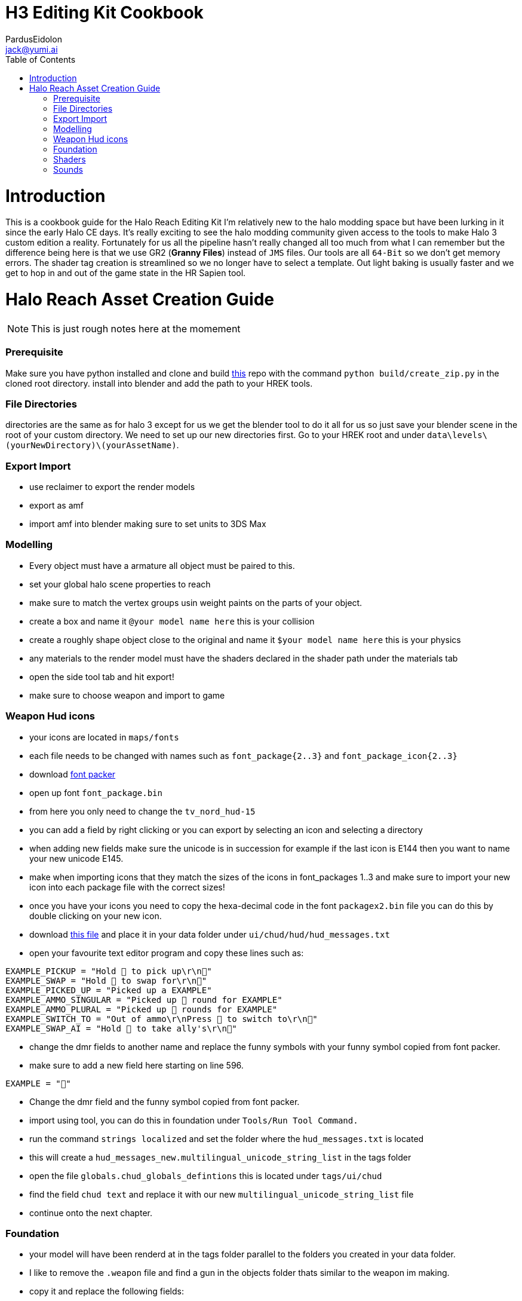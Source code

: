 = H3 Editing Kit Cookbook
:author: PardusEidolon
:email: jack@yumi.ai
:imagesdir: images
:source-highlighter: highlight.js
:highlightjs-theme: atom-one-dark
:version-label: Halo Reach Edition
:icons: font
:toc: 
:experimental:

:url-haloBlenderToolsReach: https://github.com/ILoveAGoodCrisp/Halo-Asset-Blender-Development-Toolset
:url-osoyoos: https://github.com/num0005/Osoyoos-Launcher
:url-theReclaimersLibrary: https://c20.reclaimers.net/
:url-fryingpan: https://www.youtube.com/watch?v=_1F_YdKAxS8&list=PLey7NkPfa1p4cU5q9TUc-xWU_rT3VxWu2
:url-reclaimerAdditions: https://c20.reclaimers.net/h3/level-creation/blender-level-creation-additional-info/
:url-cloudconv: https://cloudconvert.com/login
:url-reclaimer: https://github.com/Gravemind2401/Reclaimer
:url-matconventions: https://c20.reclaimers.net/general/source-data/jms/materials/
:url-hudmessages: https://gist.github.com/PardusEidolon/8bfca22b567763fc25546b8bf31213e4
:url-fontPacker: https://github.com/Lord-Zedd/FontPackager

= Introduction
This is a cookbook guide for the Halo Reach Editing Kit I'm relatively new to the halo modding space but have been lurking in it since the early Halo CE days. It's really exciting to see the halo modding community given access to the tools to make Halo 3 custom edition a reality.
Fortunately for us all the pipeline hasn't really changed all too much from what I can remember but the difference being here is that we use GR2 (*Granny Files*) instead of `JMS` files. Our tools are all `64-Bit` so we don't get memory errors. The shader tag creation is streamlined so we no longer have to select a template. 
Out light baking is usually faster and we get to hop in and out of the game state in the HR Sapien tool.

= Halo Reach Asset Creation Guide

[NOTE]
This is just rough notes here at the momement

=== Prerequisite
Make sure you have python installed and clone and build {url-haloBlenderToolsReach}[this] repo with the command `python build/create_zip.py` in the cloned root directory.
install into blender and add the path to your HREK tools.

=== File Directories
directories are the same as for halo 3 except for us we get the blender tool to do it all for us so just save your blender scene in the root of your custom directory.
We need to set up our new directories first. Go to your HREK root and under `data\levels\(yourNewDirectory)\(yourAssetName)`.

=== Export Import

- use reclaimer to export the render models
- export as amf
- import amf into blender making sure to set units to 3DS Max

=== Modelling
- Every object must have a armature all object must be paired to this.
- set your global halo scene properties to reach
- make sure to match the vertex groups usin weight paints on the parts of your object.
- create a box and name it `@your model name here` this is your collision
- create a roughly shape object close to the original and name it `$your model name here` this is your physics
- any materials to the render model must have the shaders declared in the shader path under the materials tab
- open the side tool tab and hit export!
- make sure to choose weapon and import to game

=== Weapon Hud icons
- your icons are located in `maps/fonts`
    - each file needs to be changed with names such as `font_package{2..3}` and `font_package_icon{2..3}`
- download {url-fontpacker}[font packer]
- open up font `font_package.bin`
- from here you only need to change the `tv_nord_hud-15`
- you can add a field by right clicking or you can export by selecting an icon and selecting a directory
- when adding new fields make sure the unicode is in succession for example if the last icon is E144 then you want to
name your new unicode E145.
- make when importing icons that they match the sizes of the icons in font_packages 1..3 and make sure to import your new
icon into each package file with the correct sizes!
- once you have your icons you need to copy the hexa-decimal code in the font `packagex2.bin` file you can do this by
double clicking on your new icon.
- download {url-hudmessages}[this file] and place it in your data folder under `ui/chud/hud/hud_messages.txt`
- open your favourite text editor program and copy these lines such as:

[source,bash]
----
EXAMPLE_PICKUP = "Hold  to pick up\r\n"
EXAMPLE_SWAP = "Hold  to swap for\r\n"
EXAMPLE_PICKED_UP = "Picked up a EXAMPLE"
EXAMPLE_AMMO_SINGULAR = "Picked up  round for EXAMPLE"
EXAMPLE_AMMO_PLURAL = "Picked up  rounds for EXAMPLE"
EXAMPLE_SWITCH_TO = "Out of ammo\r\nPress  to switch to\r\n"
EXAMPLE_SWAP_AI = "Hold  to take ally's\r\n"
----

- change the dmr fields to another name and replace the funny symbols with your funny symbol copied from font packer.
- make sure to add a new  field here starting on line 596.

[source,bash]
----
EXAMPLE = ""
----

- Change the dmr field and the funny symbol copied from font packer.
- import using tool, you can do this in foundation under `Tools/Run Tool Command.`
- run the command `strings localized` and set the folder where the `hud_messages.txt` is located
- this will create a `hud_messages_new.multilingual_unicode_string_list` in the tags folder
- open the file `globals.chud_globals_defintions` this is located under `tags/ui/chud`
- find the field `chud text` and replace it with our new `multilingual_unicode_string_list` file
- continue onto the next chapter.

=== Foundation
- your model will have been renderd at in the tags folder parallel to the folders you created in your data folder.
- I like to remove the `.weapon` file and find a gun in the objects folder thats similar to the weapon im making.
- copy it and replace the following fields:
    - model (located at the top)
    - first person (with the field set to spartan make sure to also change the elite)
- Copy the fx folder into your new asset folder in the tags and replace the fields it's referenced in your `.weapon` file.
- Copy a chud thats similar to the gun your using as template and paste it in your ui folder.
- you will find weapon chuds under `ui/chud` copy one and change the name then replace the field under `first person`  followed by `chud interface`
- open the chuds file and select the field `ammo area` in the section `widget collection`
- at the very bottom in render data enter in the field the name of your gun from the hud text file we made earlier.
- repeat this step with the field `ammo area backpack`
- back in our `.weapon` file scroll until you find the section `NEW hud messages!` and fill in the fields with the ones we made

=== Shaders
- shaders textures do not use PBR like the ones from halo 3 but instead use diffuse with the specular in the alpha channel.
- other than that shaders are the same like with halo 3 with the exception of using JSON files to declare them but we use blender to take care of that.

=== Sounds
- sounds are changed in the fx folder of your asset folder.
- take the file `firing.effect` for example.
- you can see that there are multiple parts to each part of the effect
- match the field name as a directory name in the `sounds` folder located in the root 
of your asset folder
- each folder is it's own collection of sounds but compiled as it's own layer.
- all sounds must be 48KHz 16 or 24bit
- all sounds must be seperate so each layer in your DAW is it's own sound make not to bounce an entire mix FYI with all sounds present.
- in osoyoss import as a single layer while also making sure you choose the right class. You can find out what sound other guns are using by looking under import type in the sound file.
- you may have to re-import twice as tool can somtimes screw up the codec.
